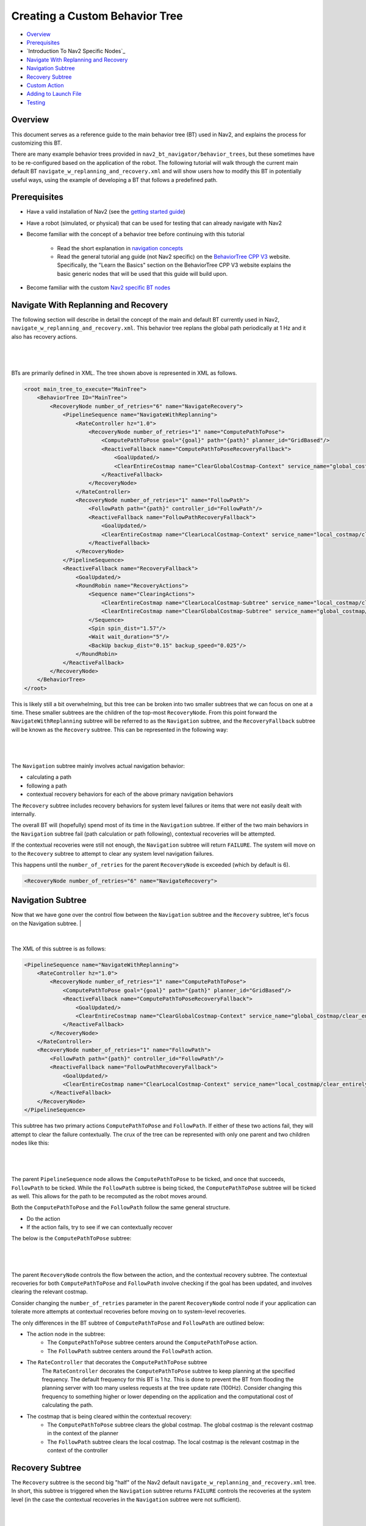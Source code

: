 .. _custom_behavior_tree:

Creating a Custom Behavior Tree
*******************************

- `Overview`_
- `Prerequisites`_
- `Introduction To Nav2 Specific Nodes`_
- `Navigate With Replanning and Recovery`_
- `Navigation Subtree`_
- `Recovery Subtree`_
- `Custom Action`_
- `Adding to Launch File`_
- `Testing`_

Overview
========

This document serves as a reference guide to the main behavior tree (BT) used in Nav2,
and explains the process for customizing this BT.

There are many example behavior trees provided in ``nav2_bt_navigator/behavior_trees``,
but these sometimes have to be re-configured based on the application of the robot. 
The following tutorial will walk through the current main default BT ``navigate_w_replanning_and_recovery.xml``
and will show users how to modify this BT in potentially useful ways, using the example of developing a BT that follows a predefined path.

Prerequisites
=============

- Have a valid installation of Nav2 (see the `getting started guide <../../getting_started/index.html>`_)

- Have a robot (simulated, or physical) that can be used for testing that can already navigate with Nav2

- Become familiar with the concept of a behavior tree before continuing with this tutorial
  
    - Read the short explanation in `navigation concepts <../../concepts/index.html>`_
  
    - Read the general tutorial ang guide (not Nav2 specific) on the `BehaviorTree CPP V3 <https://www.behaviortree.dev/>`_ website. Specifically, the "Learn the Basics" section on the BehaviorTree CPP V3 website explains the basic generic nodes that will be used that this guide will build upon.

- Become familiar with the custom `Nav2 specific BT nodes <../../behavior_trees/index.html>`_

Navigate With Replanning and Recovery
=====================================

The following section will describe in detail the concept of the main and default BT currently used in Nav2, ``navigate_w_replanning_and_recovery.xml``.
This behavior tree replans the global path periodically at 1 Hz and it also has recovery actions.

|

 .. image:: images/custom_behavior_tree/overall_bt.png
    :align: center

|                  

BTs are primarily defined in XML. The tree shown above is represented in XML as follows.

.. code-block:: xml

    <root main_tree_to_execute="MainTree">
        <BehaviorTree ID="MainTree">
            <RecoveryNode number_of_retries="6" name="NavigateRecovery">
                <PipelineSequence name="NavigateWithReplanning">
                    <RateController hz="1.0">
                        <RecoveryNode number_of_retries="1" name="ComputePathToPose">
                            <ComputePathToPose goal="{goal}" path="{path}" planner_id="GridBased"/>
                            <ReactiveFallback name="ComputePathToPoseRecoveryFallback">
                                <GoalUpdated/>
                                <ClearEntireCostmap name="ClearGlobalCostmap-Context" service_name="global_costmap/clear_entirely_global_costmap"/>
                            </ReactiveFallback>
                        </RecoveryNode>
                    </RateController>
                    <RecoveryNode number_of_retries="1" name="FollowPath">
                        <FollowPath path="{path}" controller_id="FollowPath"/>
                        <ReactiveFallback name="FollowPathRecoveryFallback">
                            <GoalUpdated/>
                            <ClearEntireCostmap name="ClearLocalCostmap-Context" service_name="local_costmap/clear_entirely_local_costmap"/>
                        </ReactiveFallback>
                    </RecoveryNode>
                </PipelineSequence>
                <ReactiveFallback name="RecoveryFallback">
                    <GoalUpdated/>
                    <RoundRobin name="RecoveryActions">
                        <Sequence name="ClearingActions">
                            <ClearEntireCostmap name="ClearLocalCostmap-Subtree" service_name="local_costmap/clear_entirely_local_costmap"/>
                            <ClearEntireCostmap name="ClearGlobalCostmap-Subtree" service_name="global_costmap/clear_entirely_global_costmap"/>
                        </Sequence>
                        <Spin spin_dist="1.57"/>
                        <Wait wait_duration="5"/>
                        <BackUp backup_dist="0.15" backup_speed="0.025"/>
                    </RoundRobin>
                </ReactiveFallback>
            </RecoveryNode>
        </BehaviorTree>
    </root>
                                                                                                                

This is likely still a bit overwhelming, but this tree can be broken into two smaller subtrees that we can focus on one at a time.
These smaller subtrees are the children of the top-most ``RecoveryNode``. From this point forward the ``NavigateWithReplanning`` subtree will be referred to as the ``Navigation`` subtree, and the ``RecoveryFallback`` subtree will be known as the ``Recovery`` subtree.
This can be represented in the following way:

|

 .. image:: images/custom_behavior_tree/overall_bt_w_breakdown.png
    :align: center

|          

The ``Navigation`` subtree mainly involves actual navigation behavior:

- calculating a path
  
- following a path
  
- contextual recovery behaviors for each of the above primary navigation behaviors
  
The ``Recovery`` subtree includes recovery behaviors for system level failures or items that were not easily dealt with internally.

The overall BT will (hopefully) spend most of its time in the ``Navigation`` subtree. If either of the two main behaviors in the ``Navigation`` subtree fail
(path calculation or path following), contextual recoveries will be attempted.

If the contextual recoveries were still not enough, the ``Navigation`` subtree will return ``FAILURE``. 
The system will move on to the ``Recovery`` subtree to attempt to clear any system level navigation failures.

This happens until the ``number_of_retries`` for the parent ``RecoveryNode`` is exceeded (which by default is 6).

.. code-block:: xml

    <RecoveryNode number_of_retries="6" name="NavigateRecovery">

Navigation Subtree
======================

Now that we have gone over the control flow between the ``Navigation`` subtree and the ``Recovery`` subtree, 
let's focus on the Navigation subtree.
|

 .. image:: images/custom_behavior_tree/navigation_subtree.png
    :align: center

|         

The XML of this subtree is as follows:

.. code-block:: xml

    <PipelineSequence name="NavigateWithReplanning">
        <RateController hz="1.0">
            <RecoveryNode number_of_retries="1" name="ComputePathToPose">
                <ComputePathToPose goal="{goal}" path="{path}" planner_id="GridBased"/>
                <ReactiveFallback name="ComputePathToPoseRecoveryFallback">
                    <GoalUpdated/>
                    <ClearEntireCostmap name="ClearGlobalCostmap-Context" service_name="global_costmap/clear_entirely_global_costmap"/>
                </ReactiveFallback>
            </RecoveryNode>
        </RateController>
        <RecoveryNode number_of_retries="1" name="FollowPath">
            <FollowPath path="{path}" controller_id="FollowPath"/>
            <ReactiveFallback name="FollowPathRecoveryFallback">
                <GoalUpdated/>
                <ClearEntireCostmap name="ClearLocalCostmap-Context" service_name="local_costmap/clear_entirely_local_costmap"/>
            </ReactiveFallback>
        </RecoveryNode>
    </PipelineSequence>
                                 
This subtree has two primary actions ``ComputePathToPose`` and ``FollowPath``.
If either of these two actions fail, they will attempt to clear the failure contextually. 
The crux of the tree can be represented with only one parent and two children nodes like this:

|

 .. image:: images/custom_behavior_tree/navigation_subtree_bare.png
    :align: center

|       

The parent ``PipelineSequence`` node allows the ``ComputePathToPose`` to be ticked, and once that succeeds, ``FollowPath`` to be ticked. 
While the ``FollowPath`` subtree is being ticked, the ``ComputePathToPose`` subtree will be ticked as well. This allows for the path to be recomputed as the robot moves around. 

Both the ``ComputePathToPose`` and the ``FollowPath`` follow the same general structure.

- Do the action

- If the action fails, try to see if we can contextually recover

The below is the ``ComputePathToPose`` subtree:

|

 .. image:: images/custom_behavior_tree/contextual_recoveries.png
    :align: center

|      

The parent ``RecoveryNode`` controls the flow between the action, and the contextual recovery subtree. 
The contextual recoveries for both ``ComputePathToPose`` and ``FollowPath`` involve checking if the goal has been updated, and involves clearing the relevant costmap.

Consider changing the ``number_of_retries`` parameter in the parent ``RecoveryNode`` control node if your application can tolerate more attempts at contextual recoveries before moving on to system-level recoveries.

The only differences in the BT subtree of ``ComputePathToPose`` and ``FollowPath`` are outlined below:

- The action node in the subtree:
    - The ``ComputePathToPose`` subtree centers around the ``ComputePathToPose`` action. 
    - The ``FollowPath`` subtree centers around the ``FollowPath`` action.

- The ``RateController`` that decorates the ``ComputePathToPose`` subtree
    The ``RateController`` decorates the ``ComputePathToPose`` subtree to keep planning at the specified frequency. The default frequency for this BT is 1 hz. 
    This is done to prevent the BT from flooding the planning server with too many useless requests at the tree update rate (100Hz). Consider changing this frequency to something higher or lower depending on the application and the computational cost of 
    calculating the path. 
    
- The costmap that is being cleared within the contextual recovery:
    - The ``ComputePathToPose`` subtree clears the global costmap. The global costmap is the relevant costmap in the context of the planner
    - The ``FollowPath`` subtree clears the local costmap. The local costmap is the relevant costmap in the context of the controller

Recovery Subtree
================
The ``Recovery`` subtree is the second big "half" of the Nav2 default ``navigate_w_replanning_and_recovery.xml`` tree.
In short, this subtree is triggered when the ``Navigation`` subtree returns ``FAILURE`` controls the recoveries at the system level (in the case the contextual recoveries in the ``Navigation`` subtree were not sufficient).
                               
|

 .. image:: images/custom_behavior_tree/recovery_subtree.png
    :align: center

|         

And the XML snippet:

.. code-block:: xml

    <ReactiveFallback name="RecoveryFallback">
        <GoalUpdated/>
        <RoundRobin name="RecoveryActions">
            <Sequence name="ClearingActions">
                <ClearEntireCostmap name="ClearLocalCostmap-Subtree" service_name="local_costmap/clear_entirely_local_costmap"/>
                <ClearEntireCostmap name="ClearGlobalCostmap-Subtree" service_name="global_costmap/clear_entirely_global_costmap"/>
            </Sequence>
            <Spin spin_dist="1.57"/>
            <Wait wait_duration="5"/>
            <BackUp backup_dist="0.15" backup_speed="0.025"/>
        </RoundRobin>
    </ReactiveFallback>

The top most parent, ``ReactiveFallback`` controls the flow between the rest of the system wide recoveries, and asynchronously checking if a new goal has been received.
If at any point the goal gets updated, this subtree will halt all children and return ``SUCCESS``.
This should look familiar to the contextual recovery portions of the ``Navigation`` subtree. This is a common BT pattern to handle the situation "Unless 'this condition' happens, Do action A".

These condition nodes can be extremely powerful and are typically paired with ``ReactiveFallback``. It can be easy to imagine wrapping this whole ``navigate_w_replanning_and_recovery`` tree
in a ``ReactiveFallback`` with a ``isBatteryLow`` condition -- meaning the ``navigate_w_replanning_and_recovery`` tree will execute *unless* the battery becomes low (and then entire a different subtree for docking to recharge). 

If the goal is never updated, the behavior tree will go on to the ``RoundRobin`` node. These are the default four system-level recoveries in the BT are:

- A sequence that clears both costmaps (local, and global)

- ``Spin`` recovery action

- ``Wait`` recovery action

- ``BackUp`` recovery action

Upon ``SUCCESS`` of any of the four children of the parent ``RoundRobin``, the robot will attempt to renavigate in the ``Navigation`` subtree. 
If this renavigation was not successful, the next child of the ``RoundRobin`` will be ticked.

For example, let's say the robot is stuck and the ``Navigation`` subtree returns ``FAILURE``:
(for the sake of this example, let's assume that the goal is never updated).

1. The Costmap clearing sequence in the ``Recovery`` subtree is attempted, and returns ``SUCCESS``. The robot now moves to ``Navigation`` subtree again

2. Let's assume that clearing both costmaps was not sufficient, and the ``Navigation`` subtree returns ``FAILURE`` once again. The robot now ticks the ``Recovery`` subtree

3. In the ``Recovery`` subtree, the ``Spin`` action will be ticked. If this returns ``SUCCESS``, then the robot will return to the main ``Navigation`` subtree *BUT* let's assume that the ``Spin`` recovery returns ``FAILURE``. In this case, the tree will *remain* in the ``Recovery`` subtree

4. Let's say the next recovery action, ``Wait`` returns ``SUCCESS``. The robot will then move on to the ``Navigation`` subtree

5. Assume  the ``Navigation`` subtree returns ``FAILURE`` (clearing the costmaps, attempting a spin, and waiting were *still* not sufficient to recover the system. The robot will move onto the ``Recovery`` subtree and attempt the ``BackUp`` action

The above logic will go on indefinitely until the ``number_of_retries`` in the parent of the ``Navigate`` subtree and ``Recovery`` subtree is exceeded, or if all the system-wide recoveries in the ``Recovery`` subtree return ``FAILURE`` (this is unlikely, and likely points to some other system failure).

Custom Action
=============

Adding to Launch File
=====================

Testing
=======
